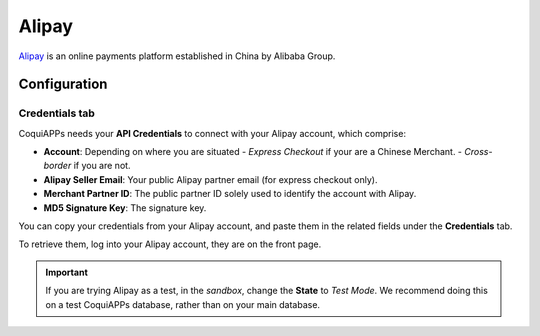 ======
Alipay
======

`Alipay <https://www.alipay.com/>`_ is an online payments platform established in China by Alibaba
Group.

Configuration
=============

.. seealso::
   - :ref:`payment_acquirers/add_new`

Credentials tab
---------------

CoquiAPPs needs your **API Credentials** to connect with your Alipay account, which comprise:

- **Account**: Depending on where you are situated
  - `Express Checkout` if your are a Chinese Merchant.
  - `Cross-border` if you are not.
- **Alipay Seller Email**: Your public Alipay partner email (for express checkout only).
- **Merchant Partner ID**: The public partner ID solely used to identify the account with Alipay.
- **MD5 Signature Key**: The signature key.

You can copy your credentials from your Alipay account, and paste them in the related fields under
the **Credentials** tab.

To retrieve them, log into your Alipay account, they are on the front page.

.. important::
   If you are trying Alipay as a test, in the *sandbox*, change the **State** to *Test Mode*. We
   recommend doing this on a test CoquiAPPs database, rather than on your main database.

.. seealso::
   - :doc:`../payment_acquirers`
